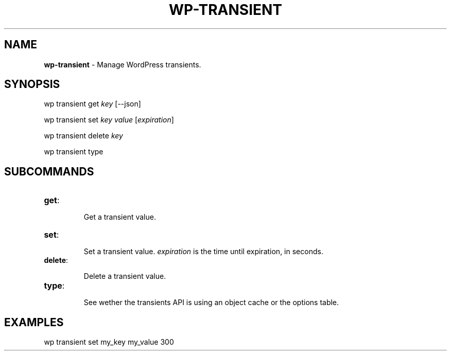 .\" generated with Ronn/v0.7.3
.\" http://github.com/rtomayko/ronn/tree/0.7.3
.
.TH "WP\-TRANSIENT" "1" "" "WP-CLI"
.
.SH "NAME"
\fBwp\-transient\fR \- Manage WordPress transients\.
.
.SH "SYNOPSIS"
wp transient get \fIkey\fR [\-\-json]
.
.P
wp transient set \fIkey\fR \fIvalue\fR [\fIexpiration\fR]
.
.P
wp transient delete \fIkey\fR
.
.P
wp transient type
.
.SH "SUBCOMMANDS"
.
.TP
\fBget\fR:
.
.IP
Get a transient value\.
.
.TP
\fBset\fR:
.
.IP
Set a transient value\. \fIexpiration\fR is the time until expiration, in seconds\.
.
.TP
\fBdelete\fR:
.
.IP
Delete a transient value\.
.
.TP
\fBtype\fR:
.
.IP
See wether the transients API is using an object cache or the options table\.
.
.SH "EXAMPLES"

.
.P
wp transient set my_key my_value 300
